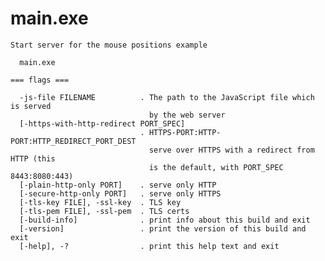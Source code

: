* main.exe

: Start server for the mouse positions example
: 
:   main.exe 
: 
: === flags ===
: 
:   -js-file FILENAME          . The path to the JavaScript file which is served
:                                by the web server
:   [-https-with-http-redirect PORT_SPEC]
:                              . HTTPS-PORT:HTTP-PORT:HTTP_REDIRECT_PORT_DEST
:                                serve over HTTPS with a redirect from HTTP (this
:                                is the default, with PORT_SPEC 8443:8080:443)
:   [-plain-http-only PORT]    . serve only HTTP
:   [-secure-http-only PORT]   . serve only HTTPS
:   [-tls-key FILE], -ssl-key  . TLS key
:   [-tls-pem FILE], -ssl-pem  . TLS certs
:   [-build-info]              . print info about this build and exit
:   [-version]                 . print the version of this build and exit
:   [-help], -?                . print this help text and exit
